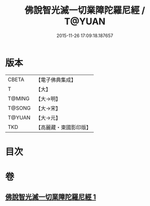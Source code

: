 #+TITLE: 佛說智光滅一切業障陀羅尼經 / T@YUAN
#+DATE: 2015-11-26 17:09:18.187657
* 版本
 |     CBETA|【電子佛典集成】|
 |         T|【大】     |
 |    T@MING|【大→明】   |
 |    T@SONG|【大→宋】   |
 |    T@YUAN|【大→元】   |
 |       TKD|【高麗藏・東國影印版】|

* 目次
* 卷
** [[file:KR6j0630_001.txt][佛說智光滅一切業障陀羅尼經 1]]

